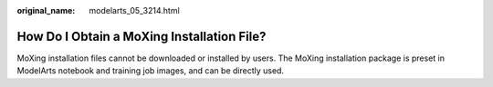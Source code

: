 :original_name: modelarts_05_3214.html

.. _modelarts_05_3214:

How Do I Obtain a MoXing Installation File?
===========================================

MoXing installation files cannot be downloaded or installed by users. The MoXing installation package is preset in ModelArts notebook and training job images, and can be directly used.
